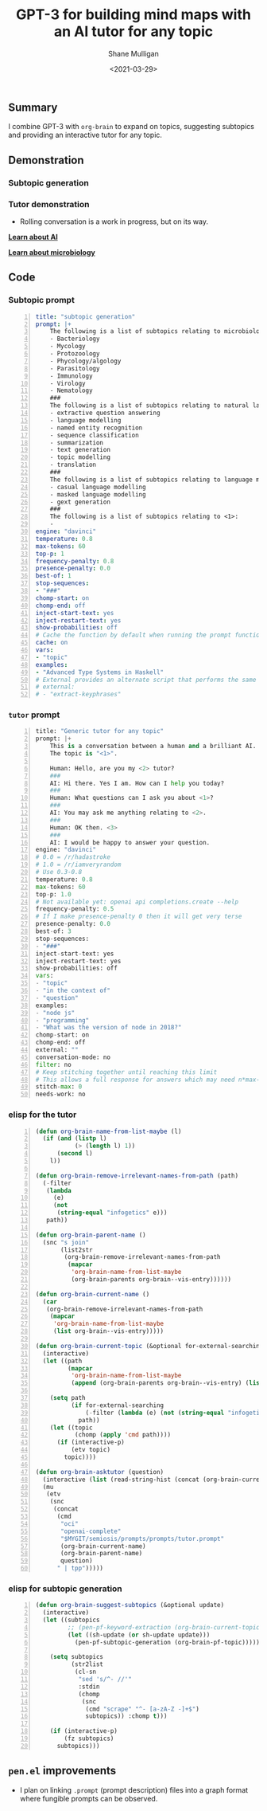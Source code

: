 #+LATEX_HEADER: \usepackage[margin=0.5in]{geometry}
#+OPTIONS: toc:nil

#+HUGO_BASE_DIR: /home/shane/var/smulliga/source/git/semiosis/semiosis-hugo
#+HUGO_SECTION: ./posts

#+TITLE: GPT-3 for building mind maps with an AI tutor for any topic
#+DATE: <2021-03-29>
#+AUTHOR: Shane Mulligan
#+KEYWORDS: GPT-3 emacs learning

** Summary
I combine GPT-3 with =org-brain= to expand on
topics, suggesting subtopics and providing an
interactive tutor for any topic.

** Demonstration
*** Subtopic generation

*** Tutor demonstration
- Rolling conversation is a work in progress, but on its way.

_*Learn about AI*_
#+BEGIN_EXPORT html
<!-- Play on asciinema.com -->
<!-- <a title="asciinema recording" href="https://asciinema.org/a/tV37yuypzU8C4ttDL4w24HOtx" target="_blank"><img alt="asciinema recording" src="https://asciinema.org/a/tV37yuypzU8C4ttDL4w24HOtx.svg" /></a> -->
<!-- Play on the blog -->
<script src="https://asciinema.org/a/tV37yuypzU8C4ttDL4w24HOtx.js" id="asciicast-tV37yuypzU8C4ttDL4w24HOtx" async></script>
#+END_EXPORT

_*Learn about microbiology*_
#+BEGIN_EXPORT html
<!-- Play on asciinema.com -->
<!-- <a title="asciinema recording" href="https://asciinema.org/a/R25hFKsdKc1wcfbMGeXnXa0iJ" target="_blank"><img alt="asciinema recording" src="https://asciinema.org/a/R25hFKsdKc1wcfbMGeXnXa0iJ.svg" /></a> -->
<!-- Play on the blog -->
<script src="https://asciinema.org/a/R25hFKsdKc1wcfbMGeXnXa0iJ.js" id="asciicast-R25hFKsdKc1wcfbMGeXnXa0iJ" async></script>
#+END_EXPORT

** Code
*** Subtopic prompt
#+BEGIN_SRC yaml -n :async :results verbatim code
  title: "subtopic generation"
  prompt: |+
      The following is a list of subtopics relating to microbiology:
      - Bacteriology
      - Mycology
      - Protozoology
      - Phycology/algology
      - Parasitology
      - Immunology
      - Virology
      - Nematology
      ###
      The following is a list of subtopics relating to natural language processing / NLP:
      - extractive question answering
      - language modelling
      - named entity recognition  
      - sequence classification
      - summarization
      - text generation
      - topic modelling
      - translation
      ###
      The following is a list of subtopics relating to language modelling in NLP:
      - casual language modelling
      - masked language modelling
      - gext generation
      ###
      The following is a list of subtopics relating to <1>:
      - 
  engine: "davinci"
  temperature: 0.8
  max-tokens: 60
  top-p: 1
  frequency-penalty: 0.8
  presence-penalty: 0.0
  best-of: 1
  stop-sequences:
  - "###"
  chomp-start: on
  chomp-end: off
  inject-start-text: yes
  inject-restart-text: yes
  show-probabilities: off
  # Cache the function by default when running the prompt function
  cache: on
  vars:
  - "topic"
  examples:
  - "Advanced Type Systems in Haskell"
  # External provides an alternate script that performs the same function
  # external:
  # - "extract-keyphrases"
#+END_SRC

*** =tutor= prompt
#+BEGIN_SRC python -n :i mypython :async :results verbatim code
  title: "Generic tutor for any topic"
  prompt: |+
      This is a conversation between a human and a brilliant AI.
      The topic is "<1>".
  
      Human: Hello, are you my <2> tutor?
      ###
      AI: Hi there. Yes I am. How can I help you today?
      ###
      Human: What questions can I ask you about <1>?
      ###
      AI: You may ask me anything relating to <2>.
      ###
      Human: OK then. <3>
      ###
      AI: I would be happy to answer your question.
  engine: "davinci"
  # 0.0 = /r/hadastroke
  # 1.0 = /r/iamveryrandom
  # Use 0.3-0.8
  temperature: 0.8
  max-tokens: 60
  top-p: 1.0
  # Not available yet: openai api completions.create --help
  frequency-penalty: 0.5
  # If I make presence-penalty 0 then it will get very terse
  presence-penalty: 0.0
  best-of: 3
  stop-sequences:
  - "###"
  inject-start-text: yes
  inject-restart-text: yes
  show-probabilities: off
  vars:
  - "topic"
  - "in the context of"
  - "question"
  examples:
  - "node js"
  - "programming"
  - "What was the version of node in 2018?"
  chomp-start: on
  chomp-end: off
  external: ""
  conversation-mode: no
  filter: no
  # Keep stitching together until reaching this limit
  # This allows a full response for answers which may need n*max-tokens to reach the stop-sequence.
  stitch-max: 0
  needs-work: no
#+END_SRC

*** elisp for the tutor
#+BEGIN_SRC emacs-lisp -n :async :results verbatim code
  (defun org-brain-name-from-list-maybe (l)
    (if (and (listp l)
             (> (length l) 1))
        (second l)
      l))

  (defun org-brain-remove-irrelevant-names-from-path (path)
    (-filter
     (lambda
       (e)
       (not
        (string-equal "infogetics" e)))
     path))

  (defun org-brain-parent-name ()
    (snc "s join"
         (list2str
          (org-brain-remove-irrelevant-names-from-path
           (mapcar
            'org-brain-name-from-list-maybe
            (org-brain-parents org-brain--vis-entry))))))

  (defun org-brain-current-name ()
    (car
     (org-brain-remove-irrelevant-names-from-path
      (mapcar
       'org-brain-name-from-list-maybe
       (list org-brain--vis-entry)))))

  (defun org-brain-current-topic (&optional for-external-searching)
    (interactive)
    (let ((path
           (mapcar
            'org-brain-name-from-list-maybe
            (append (org-brain-parents org-brain--vis-entry) (list org-brain--vis-entry)))))

      (setq path
            (if for-external-searching
                (-filter (lambda (e) (not (string-equal "infogetics" e))) path)
              path))
      (let ((topic
             (chomp (apply 'cmd path))))
        (if (interactive-p)
            (etv topic)
          topic))))

  (defun org-brain-asktutor (question)
    (interactive (list (read-string-hist (concat (org-brain-current-topic) ": "))))
    (mu
     (etv
      (snc
       (concat
        (cmd
         "oci"
         "openai-complete"
         "$MYGIT/semiosis/prompts/prompts/tutor.prompt"
         (org-brain-current-name)
         (org-brain-parent-name)
         question)
        " | tpp")))))
#+END_SRC

*** elisp for subtopic generation
#+BEGIN_SRC emacs-lisp -n :async :results verbatim code
  (defun org-brain-suggest-subtopics (&optional update)
    (interactive)
    (let ((subtopics
           ;; (pen-pf-keyword-extraction (org-brain-current-topic t))
           (let ((sh-update (or sh-update update)))
             (pen-pf-subtopic-generation (org-brain-pf-topic)))))
  
      (setq subtopics
            (str2list
             (cl-sn
              "sed 's/^- //'"
              :stdin
              (chomp
               (snc
                (cmd "scrape" "^- [a-zA-Z -]+$")
                subtopics)) :chomp t)))
  
      (if (interactive-p)
          (fz subtopics)
        subtopics)))
#+END_SRC

** =pen.el= improvements
- I plan on linking =.prompt= (prompt description) files into a graph format where fungible prompts can be observed.